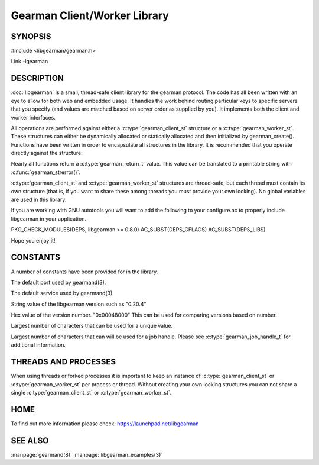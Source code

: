 =============================
Gearman Client/Worker Library
=============================

.. index:: object: libgearman

--------
SYNOPSIS
--------

#include <libgearman/gearman.h>

Link -lgearman

-----------
DESCRIPTION
-----------

:doc:`libgearman` is a small, thread-safe client library for the
gearman protocol. The code has all been written with an eye to allow
for both web and embedded usage. It handles the work behind routing
particular keys to specific servers that you specify (and values are
matched based on server order as supplied by you). It implements both
the client and worker interfaces.

All operations are performed against either a :c:type:`gearman_client_st`  structure
or a :c:type:`gearman_worker_st`.
These structures can either be dynamically allocated or statically
allocated and then initialized by gearman_create(). Functions have been
written in order to encapsulate all structures in the library. It is
recommended that you operate directly against the structure.

Nearly all functions return a :c:type:`gearman_return_t`  value.
This value can be translated to a printable string with :c:func:`gearman_strerror()`.

:c:type:`gearman_client_st`  and :c:type:`gearman_worker_st` structures are thread-safe, but each thread must
contain its own structure (that is, if you want to share these among
threads you must provide your own locking). No global variables are
used in this library.

If you are working with GNU autotools you will want to add the following to
your configure.ac to properly include libgearman in your application.

PKG_CHECK_MODULES(DEPS, libgearman >= 0.8.0)
AC_SUBST(DEPS_CFLAGS)
AC_SUBST(DEPS_LIBS)

Hope you enjoy it!

---------
CONSTANTS
---------


A number of constants have been provided for in the library.

.. c:macro:: GEARMAN_DEFAULT_TCP_PORT
 
The default port used by gearmand(3).

.. c:macro:: GEARMAN_DEFAULT_TCP_PORT
 
The default service used by gearmand(3).

.. c:macro:: LIBGEARMAN_VERSION_STRING
 
String value of the libgearman version such as "0.20.4"

.. c:macro:: LIBGEARMAN_VERSION_HEX
 
Hex value of the version number. "0x00048000" This can be used for comparing versions based on number.

.. c:macro:: GEARMAN_UNIQUE_SIZE

Largest number of characters that can be used for a unique value.

.. c:macro:: GEARMAN_JOB_HANDLE_SIZE

Largest number of characters that can will be used for a job handle. Please
see :c:type:`gearman_job_handle_t` for additional information.

---------------------
THREADS AND PROCESSES
---------------------


When using threads or forked processes it is important to keep an instance
of :c:type:`gearman_client_st` or :c:type:`gearman_worker_st`  per process
or thread.  Without creating your own locking structures you can not share
a single :c:type:`gearman_client_st` or :c:type:`gearman_worker_st`.


----
HOME
----


To find out more information please check:
`https://launchpad.net/libgearman <https://launchpad.net/gearmand>`_


--------
SEE ALSO
--------

:manpage:`gearmand(8)` :manpage:`libgearman_examples(3)`

